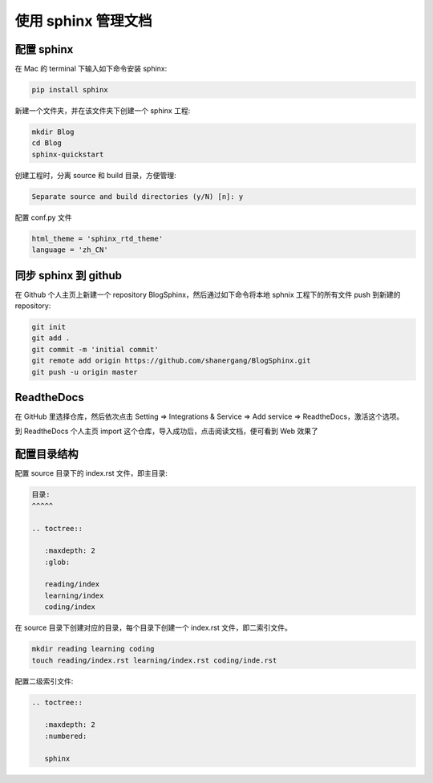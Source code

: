 
使用 sphinx 管理文档
====================


配置 sphinx
-----------

在 Mac 的 terminal 下输入如下命令安装 sphinx:

.. code-block:: console

	pip install sphinx

新建一个文件夹，并在该文件夹下创建一个 sphinx 工程:

.. code-block:: console

	mkdir Blog
	cd Blog
	sphinx-quickstart

创建工程时，分离 source 和 build 目录，方便管理:

.. code-block:: console

		Separate source and build directories (y/N) [n]: y

配置 conf.py 文件

.. code-block:: console

    html_theme = 'sphinx_rtd_theme'
    language = 'zh_CN'


同步 sphinx 到 github
---------------------

在 Github 个人主页上新建一个 repository BlogSphinx，然后通过如下命令将本地 sphnix 工程下的所有文件 push 到新建的 repository:

.. code-block:: console

	git init
	git add .
	git commit -m 'initial commit'
	git remote add origin https://github.com/shanergang/BlogSphinx.git
	git push -u origin master

ReadtheDocs
-----------

在 GitHub 里选择仓库，然后依次点击 Setting => Integrations & Service => Add service => ReadtheDocs，激活这个选项。

到 ReadtheDocs 个人主页 import 这个仓库，导入成功后，点击阅读文档，便可看到 Web 效果了


配置目录结构
------------

配置 source 目录下的 index.rst 文件，即主目录:

.. code-block:: console
	
	目录:
	^^^^^
	
	.. toctree::

	   :maxdepth: 2
	   :glob:

	   reading/index
	   learning/index
	   coding/index


在 source 目录下创建对应的目录，每个目录下创建一个 index.rst 文件，即二索引文件。

.. code-block:: console

	mkdir reading learning coding
	touch reading/index.rst learning/index.rst coding/inde.rst 

配置二级索引文件:

.. code-block:: console

	.. toctree::

	   :maxdepth: 2
	   :numbered:

	   sphinx















